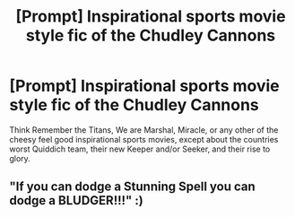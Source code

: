#+TITLE: [Prompt] Inspirational sports movie style fic of the Chudley Cannons

* [Prompt] Inspirational sports movie style fic of the Chudley Cannons
:PROPERTIES:
:Author: Kingsonne
:Score: 11
:DateUnix: 1574475944.0
:DateShort: 2019-Nov-23
:END:
Think Remember the Titans, We are Marshal, Miracle, or any other of the cheesy feel good inspirational sports movies, except about the countries worst Quiddich team, their new Keeper and/or Seeker, and their rise to glory.


** "If you can dodge a Stunning Spell you can dodge a BLUDGER!!!" :)
:PROPERTIES:
:Score: 7
:DateUnix: 1574481592.0
:DateShort: 2019-Nov-23
:END:
